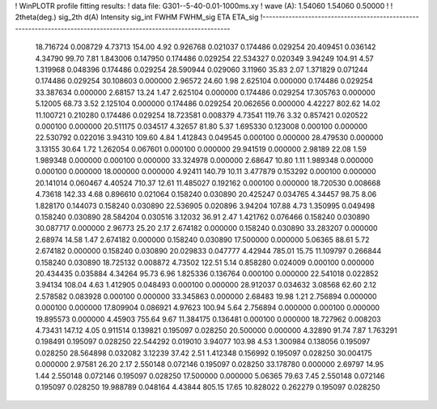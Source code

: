 ! WinPLOTR profile fitting results:
!   data file: G301--5-40-0.01-1000ms.xy
!    wave (A):      1.54060     1.54060     0.50000
!
!   2theta(deg.) sig_2th        d(A)   Intensity     sig_int         FWHM    FWHM_sig         ETA     ETA_sig
!------------------------------------------------------------------------------------------------------------------
   18.716724    0.008729     4.73713      154.00        4.92     0.926768    0.021037    0.174486    0.029254
   20.409451    0.036142     4.34790       99.70        7.81     1.843006    0.147950    0.174486    0.029254
   22.534327    0.020349     3.94249      104.91        4.57     1.319968    0.048396    0.174486    0.029254
   28.590944    0.029060     3.11960       35.83        2.07     1.371829    0.071244    0.174486    0.029254
   30.108603    0.000000     2.96572       24.60        1.98     2.625104    0.000000    0.174486    0.029254
   33.387634    0.000000     2.68157       13.24        1.47     2.625104    0.000000    0.174486    0.029254
   17.305763    0.000000     5.12005       68.73        3.52     2.125104    0.000000    0.174486    0.029254
   20.062656    0.000000     4.42227      802.62       14.02    11.100721    0.210280    0.174486    0.029254
   18.723581    0.008379     4.73541      119.76        3.32     0.857421    0.020522    0.000100    0.000000
   20.511175    0.034517     4.32657       81.80        5.37     1.695330    0.123008    0.000100    0.000000
   22.530792    0.022016     3.94310      109.60        4.84     1.412843    0.049545    0.000100    0.000000
   28.479530    0.000000     3.13155       30.64        1.72     1.262054    0.067601    0.000100    0.000000
   29.941519    0.000000     2.98189       22.08        1.59     1.989348    0.000000    0.000100    0.000000
   33.324978    0.000000     2.68647       10.80        1.11     1.989348    0.000000    0.000100    0.000000
   18.000000    0.000000     4.92411      140.79       10.11     3.477879    0.153292    0.000100    0.000000
   20.141014    0.060467     4.40524      710.37       12.61    11.485027    0.192162    0.000100    0.000000
   18.720530    0.008668     4.73618      142.33        4.68     0.896610    0.021064    0.158240    0.030890
   20.425247    0.034765     4.34457       98.75        8.06     1.828170    0.144073    0.158240    0.030890
   22.536905    0.020896     3.94204      107.88        4.73     1.350995    0.049498    0.158240    0.030890
   28.584204    0.030516     3.12032       36.91        2.47     1.421762    0.076466    0.158240    0.030890
   30.087717    0.000000     2.96773       25.20        2.17     2.674182    0.000000    0.158240    0.030890
   33.283207    0.000000     2.68974       14.58        1.47     2.674182    0.000000    0.158240    0.030890
   17.500000    0.000000     5.06365       88.61        5.72     2.674182    0.000000    0.158240    0.030890
   20.029833    0.047777     4.42944      785.01       15.75    11.109797    0.266844    0.158240    0.030890
   18.725132    0.008872     4.73502      122.51        5.14     0.858280    0.024009    0.000100    0.000000
   20.434435    0.035884     4.34264       95.73        6.96     1.825336    0.136764    0.000100    0.000000
   22.541018    0.022852     3.94134      108.04        4.63     1.412905    0.048493    0.000100    0.000000
   28.912037    0.034632     3.08568       62.60        2.12     2.578582    0.083928    0.000100    0.000000
   33.345863    0.000000     2.68483       19.98        1.21     2.756894    0.000000    0.000100    0.000000
   17.809904    0.086921     4.97623      100.94        5.64     2.756894    0.000000    0.000100    0.000000
   19.895573    0.000000     4.45903      755.64        9.67    11.384175    0.136481    0.000100    0.000000
   18.727962    0.008203     4.73431      147.12        4.05     0.911514    0.139821    0.195097    0.028250
   20.500000    0.000000     4.32890       91.74        7.87     1.763291    0.198491    0.195097    0.028250
   22.544292    0.019010     3.94077      103.98        4.53     1.300984    0.138056    0.195097    0.028250
   28.564898    0.032082     3.12239       37.42        2.51     1.412348    0.156992    0.195097    0.028250
   30.004175    0.000000     2.97581       26.20        2.17     2.550148    0.072146    0.195097    0.028250
   33.178780    0.000000     2.69797       14.95        1.44     2.550148    0.072146    0.195097    0.028250
   17.500000    0.000000     5.06365       79.63        7.45     2.550148    0.072146    0.195097    0.028250
   19.988789    0.048164     4.43844      805.15       17.65    10.828022    0.262279    0.195097    0.028250

